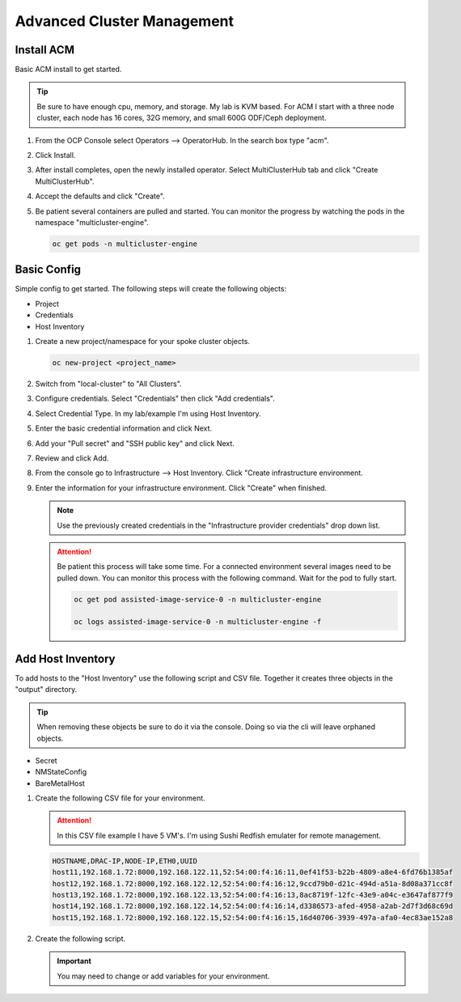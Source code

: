 Advanced Cluster Management
===========================

Install ACM
-----------

Basic ACM install to get started.

.. tip:: Be sure to have enough cpu, memory, and storage. My lab is KVM based.
   For ACM I start with a three node cluster, each node has 16 cores, 32G
   memory, and small 600G ODF/Ceph deployment.

#. From the OCP Console select Operators --> OperatorHub. In the search box
   type "acm".

   .. image:: ./images/acm-operatorhub.png

#. Click Install.

   .. image:: ./images/acm-install.png

#. After install completes, open the newly installed operator. Select
   MultiClusterHub tab and click "Create MultiClusterHub".

   .. image:: ./images/acm-multiclusterhub.png

#. Accept the defaults and click "Create".

   .. image:: ./images/acm-create-multiclusterhub.png

#. Be patient several containers are pulled and started. You can monitor the
   progress by watching the pods in the namespace "multicluster-engine".

   .. code-block:: bash

      oc get pods -n multicluster-engine

Basic Config
------------

Simple config to get started. The following steps will create the following
objects:

- Project
- Credentials
- Host Inventory

#. Create a new project/namespace for your spoke cluster objects.

   .. code-block:: bash

      oc new-project <project_name>

#. Switch from "local-cluster" to "All Clusters".

   .. image:: ./images/acm-allclusters.png

#. Configure credentials. Select "Credentials" then click "Add credentials".

   .. image:: ./images/acm-credentials.png

#. Select Credential Type. In my lab/example I'm using Host Inventory.

   .. image:: ./images/acm-host-inventory.png

#. Enter the basic credential information and click Next.

   .. image:: ./images/acm-basic-info.png

#. Add your "Pull secret" and "SSH public key" and click Next.

   .. image:: ./images/acm-pull-secret.png

#. Review and click Add.

#. From the console go to Infrastructure --> Host Inventory. Click "Create
   infrastructure environment.

   .. image:: ./images/acm-infra-env.png

#. Enter the information for your infrastructure environment. Click "Create"
   when finished.

   .. note:: Use the previously created credentials in the "Infrastructure
      provider credentials" drop down list.

   .. attention:: Be patient this process will take some time. For a connected
      environment several images need to be pulled down. You can monitor this
      process with the following command. Wait for the pod to fully start.

      .. code-block:: bash

         oc get pod assisted-image-service-0 -n multicluster-engine

         oc logs assisted-image-service-0 -n multicluster-engine -f

   .. image:: ./images/acm-create-infra-env.png

Add Host Inventory
------------------

To add hosts to the "Host Inventory" use the following script and CSV file.
Together it creates three objects in the "output" directory.

.. tip:: When removing these objects be sure to do it via the console. Doing
   so via the cli will leave orphaned objects.

- Secret
- NMStateConfig
- BareMetalHost

#. Create the following CSV file for your environment.

   .. attention:: In this CSV file example I have 5 VM's. I'm using Sushi Redfish
      emulater for remote management.

   .. code-block:: bash

      HOSTNAME,DRAC-IP,NODE-IP,ETH0,UUID
      host11,192.168.1.72:8000,192.168.122.11,52:54:00:f4:16:11,0ef41f53-b22b-4809-a8e4-6fd76b1385af
      host12,192.168.1.72:8000,192.168.122.12,52:54:00:f4:16:12,9ccd79b0-d21c-494d-a51a-8d08a371cc8f
      host13,192.168.1.72:8000,192.168.122.13,52:54:00:f4:16:13,8ac8719f-12fc-43e9-a04c-e3647af877f9
      host14,192.168.1.72:8000,192.168.122.14,52:54:00:f4:16:14,d3386573-afed-4958-a2ab-2d7f3d68c69d
      host15,192.168.1.72:8000,192.168.122.15,52:54:00:f4:16:15,16d40706-3939-497a-afa0-4ec83ae152a8

#. Create the following script.

   .. important:: You may need to change or add variables for your environment.

   .. code-block:: bash
      :linenos:
      :emphasize-lines: 28,30,31,39,42-45,48,66,88,91,96-98,102,103,105

      #/bin/bash

      # Create output dir if not exists, delete old one if exists.

      if [[ -d output ]]; then
          rm -rf output
          mkdir -p output
      else
          mkdir -p output
      fi

      # Take "nodes" CSV and create bare-metal resources for cluster.

      for host in `cat nodes | grep -v HOSTNAME | awk -F "," '{print $1}'`; do
      HOST=`grep $host nodes | awk -F "," '{print $1}'`;
      BMCIP=`grep $host nodes | awk -F "," '{print $2}'`;
      HOSTIP=`grep $host nodes | awk -F "," '{print $3}'`;
      MAC1=`grep $host nodes | awk -F "," '{print $4}'`;
      UUID=`grep $host nodes | awk -F "," '{print $5}'`;

      # Secret

      cat <<EOF > ./output/$HOST-secret.yaml
      apiVersion: v1
      data:
        password: a25p
        username: a25p
      kind: Secret
      metadata:
        name: bmc-$HOST
        namespace: lablocal
      type: Opaque
      EOF

      # NMStateConfig

      cat <<EOF > ./output/$HOST-nmstate.yaml
      apiVersion: agent-install.openshift.io/v1beta1
      kind: NMStateConfig
      metadata:
        labels:
          agent-install.openshift.io/bmh: $HOST
          infraenvs.agent-install.openshift.io: lablocal
        name: $HOST
        namespace: lablocal
      spec:
        interfaces:
          - macAddress: $MAC1
            name: enp1s0
        config:
          interfaces:
            - name: enp1s0
              type: ethernet
              mtu: 9000
              state: up
            - name: enp1s0.122
              type: vlan
              state: up
              vlan:
                base-iface: enp1s0
                id: 122
              ipv4:
                enabled: true
                dhcp: false
                address:
                  - ip: $HOSTIP
                    prefix-length: 24
              ipv6:
                enabled: false
          dns-resolver:
            config:
              search:
                - lab.local
              server:
                - 192.168.1.68
          routes:
            config:
              - destination: 0.0.0.0/0
                next-hop-address: 192.168.122.1
                next-hop-interface: enp1s0.122
                table-id: 254
      EOF

      # BareMetalHost

      cat <<EOF > ./output/$HOST-baremetal.yaml
      apiVersion: metal3.io/v1alpha1
      kind: BareMetalHost
      metadata:
        annotations:
          bmac.agent-install.openshift.io/hostname: $HOST
          inspect.metal3.io: ""
        finalizers:
          - baremetalhost.metal3.io
        labels:
          infraenvs.agent-install.openshift.io: lablocal
        name: $HOST
        namespace: lablocal
      spec:
        automatedCleaningMode: disabled
        bmc:
          address: redfish-virtualmedia+http://$BMCIP/redfish/v1/Systems/$UUID
          credentialsName: bmc-$HOST
          disableCertificateVerification: true
        bootMACAddress: $MAC1
        customDeploy:
          method: start_assisted_install
        online: true
      EOF

      done;

      echo -e "\n\nTo create the inventory run \"oc create -f output/\"."
